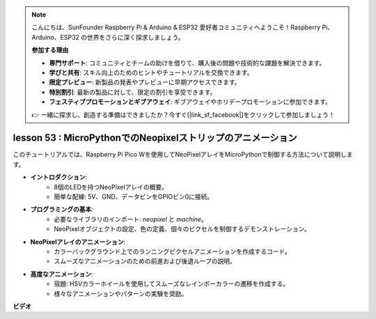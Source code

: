 .. note::

    こんにちは、SunFounder Raspberry Pi & Arduino & ESP32 愛好者コミュニティへようこそ！Raspberry Pi、Arduino、ESP32 の世界をさらに深く探求しましょう。

    **参加する理由**

    - **専門サポート**: コミュニティとチームの助けを借りて、購入後の問題や技術的な課題を解決できます。
    - **学びと共有**: スキル向上のためのヒントやチュートリアルを交換できます。
    - **限定プレビュー**: 新製品の発表やプレビューに早期アクセスできます。
    - **特別割引**: 最新の製品に対して、限定の割引を享受できます。
    - **フェスティブプロモーションとギブアウェイ**: ギブアウェイやホリデープロモーションに参加できます。

    👉 一緒に探求し、創造する準備はできましたか？今すぐ[|link_sf_facebook|]をクリックして参加しましょう！

lesson 53 : MicroPythonでのNeopixelストリップのアニメーション
=============================================================================

このチュートリアルでは、Raspberry Pi Pico Wを使用してNeoPixelアレイをMicroPythonで制御する方法について説明します。

* **イントロダクション**:
   - 8個のLEDを持つNeoPixelアレイの概要。
   - 簡単な配線: 5V、GND、データピンをGPIOピン0に接続。
* **プログラミングの基本**:
   - 必要なライブラリのインポート: `neopixel` と `machine`。
   - NeoPixelオブジェクトの設定、色の定義、個々のピクセルを制御するデモンストレーション。
* **NeoPixelアレイのアニメーション**:
   - カラーバックグラウンド上でのランニングピクセルアニメーションを作成するコード。
   - スムーズなアニメーションのための前進および後退ループの説明。
* **高度なアニメーション**:
   - 宿題: HSVカラーホイールを使用してスムーズなレインボーカラーの遷移を作成する。
   - 様々なアニメーションやパターンの実験を奨励。

**ビデオ**

.. raw:: html

    <iframe width="700" height="500" src="https://www.youtube.com/embed/7IvAQJfU908?si=czJleyd0ri405vkg" title="YouTube video player" frameborder="0" allow="accelerometer; autoplay; clipboard-write; encrypted-media; gyroscope; picture-in-picture; web-share" allowfullscreen></iframe>

